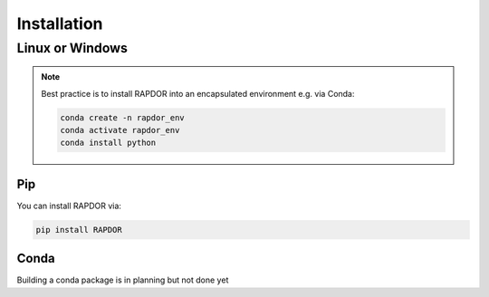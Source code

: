 Installation
############


Linux or Windows
****************

.. note::
    Best practice is to install RAPDOR into an encapsulated environment e.g. via Conda:

    .. code-block::

        conda create -n rapdor_env
        conda activate rapdor_env
        conda install python


Pip
---

You can install RAPDOR via:

.. code-block::

    pip install RAPDOR

Conda
-----

Building a conda package is in planning but not done yet

